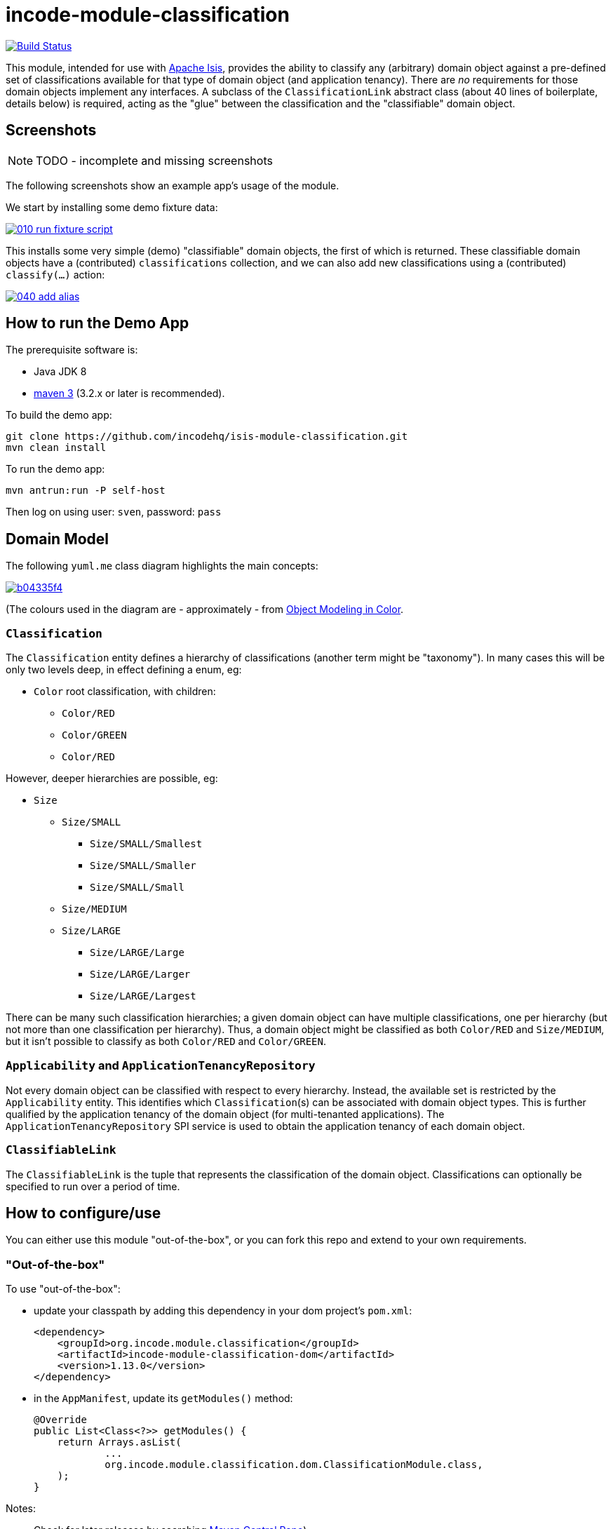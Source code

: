 = incode-module-classification
:_imagesdir: ./

image:https://travis-ci.org/incodehq/incode-module-classification.png?branch=master[Build Status,link=https://travis-ci.org/incodehq/incode-module-classification]

This module, intended for use with link:http://isis.apache.org[Apache Isis], provides the ability to classify any
(arbitrary) domain object against a pre-defined set of classifications available for that type of domain object (and
application tenancy).  There are _no_ requirements for those domain objects implement any interfaces.
A subclass of the `ClassificationLink` abstract class (about 40 lines of boilerplate, details below) is required,
acting as the "glue" between the classification and the "classifiable" domain object.


== Screenshots

NOTE: TODO - incomplete and missing screenshots

The following screenshots show an example app's usage of the module.

We start by installing some demo fixture data:

image::https://raw.githubusercontent.com/incodehq/incode-module-classification/master/images/010-run-fixture-script.png[link="https://raw.githubusercontent.com/incodehq/incode-module-classification/master/images/010-run-fixture-script.png"]

This installs some very simple (demo) "classifiable" domain objects, the first of which is returned.  These classifiable
domain objects have a (contributed) `classifications` collection, and we can also add new classifications using a
(contributed) `classify(...)` action:

image::https://raw.githubusercontent.com/incodehq/incode-module-classification/master/images/040-add-alias.png[link="https://raw.githubusercontent.com/incodehq/incode-module-classification/master/images/040-classify.png"]




== How to run the Demo App

The prerequisite software is:

* Java JDK 8
* http://maven.apache.org[maven 3] (3.2.x or later is recommended).

To build the demo app:

[source]
----
git clone https://github.com/incodehq/isis-module-classification.git
mvn clean install
----

To run the demo app:

[source]
----
mvn antrun:run -P self-host
----

Then log on using user: `sven`, password: `pass`



== Domain Model

The following `yuml.me` class diagram highlights the main concepts:

image::http://yuml.me/b04335f4[link="http://yuml.me/b04335f4"]

(The colours used in the diagram are - approximately - from link:https://en.wikipedia.org/wiki/Object_Modeling_in_Color[Object Modeling in Color].


=== `Classification`

The `Classification` entity defines a hierarchy of classifications (another term might be "taxonomy").  In many cases
this will be only two levels deep, in effect defining a enum, eg:

* `Color` root classification, with children:
** `Color/RED`
** `Color/GREEN`
** `Color/RED`

However, deeper hierarchies are possible, eg:

* `Size`
** `Size/SMALL`
*** `Size/SMALL/Smallest`
*** `Size/SMALL/Smaller`
*** `Size/SMALL/Small`
** `Size/MEDIUM`
** `Size/LARGE`
*** `Size/LARGE/Large`
*** `Size/LARGE/Larger`
*** `Size/LARGE/Largest`

There can be many such classification hierarchies; a given domain object can have multiple classifications, one per
hierarchy (but not more than one classification per hierarchy).  Thus, a domain object might be classified as both
`Color/RED` and `Size/MEDIUM`, but it isn't possible to classify as both `Color/RED` and `Color/GREEN`.

=== `Applicability` and `ApplicationTenancyRepository`

Not every domain object can be classified with respect to every hierarchy.  Instead, the available set is restricted by
the `Applicability` entity.  This identifies which ``Classification``(s) can be associated with domain object types.
This is further qualified by the application tenancy of the domain object (for multi-tenanted applications).  The
`ApplicationTenancyRepository` SPI service is used to obtain the application tenancy of each domain object.

=== `ClassifiableLink`

The `ClassifiableLink` is the tuple that represents the classification of the domain object.  Classifications can
optionally be specified to run over a period of time.


== How to configure/use

You can either use this module "out-of-the-box", or you can fork this repo and extend to your own requirements. 

=== "Out-of-the-box"

To use "out-of-the-box":

* update your classpath by adding this dependency in your dom project's `pom.xml`: +
+
[source,xml]
----
<dependency>
    <groupId>org.incode.module.classification</groupId>
    <artifactId>incode-module-classification-dom</artifactId>
    <version>1.13.0</version>
</dependency>
----

* in the `AppManifest`, update its `getModules()` method: +
+
[source,java]
----
@Override
public List<Class<?>> getModules() {
    return Arrays.asList(
            ...
            org.incode.module.classification.dom.ClassificationModule.class,
    );
}
----




Notes:

* Check for later releases by searching http://search.maven.org/#search|ga|1|incode-module-classification-dom[Maven Central Repo]).


==== "Out-of-the-box" (-SNAPSHOT)

If you want to use the current `-SNAPSHOT`, then the steps are the same as above, except:

* when updating the classpath, specify the appropriate -SNAPSHOT version:

[source,xml]
----
<version>1.14.0-SNAPSHOT</version>
----

* add the repository definition to pick up the most recent snapshot (we use the Cloudbees continuous integration service).  We suggest defining the repository in a `<profile>`:

[source,xml]
----
<profile>
    <id>cloudbees-snapshots</id>
    <activation>
        <activeByDefault>true</activeByDefault>
    </activation>
    <repositories>
        <repository>
            <id>snapshots-repo<;/id>
            <url>http://repository-estatio.forge.cloudbees.com/snapshot/</url>
            <releases>
                <enabled>false>/enabled>
            </releases>
            <snapshots>
                <enabled>true</enabled>
            </snapshots>
        </repository>
    </repositories>
</profile>
----


=== For each domain object...

For each domain object that you want to classify (that is, to add classifications), you need to:

* implement a subclass of `ClassificationLink` for the domain object's type. +
+
This link acts as a type-safe tuple linking the domain object to the `Classification`.

* implement a domain event subscriber to correctly instantiate the subclass. +
+
Typically this is a nested static class of the `ClassificationLink` subtype.

For each such "classifiable" domain object, the module contribute the `classifications` collection, and also
contributes the `classify(...)` and `unclassify(...)` actions.

For example, in the demo app the `ClassifiableDemoObject` can be classified by virtue of the
`ClassifiableLinkForDemoObject` subclass:

[source,java]
----
@javax.jdo.annotations.PersistenceCapable(
        identityType= IdentityType.DATASTORE,
        schema="classificationdemo")
@javax.jdo.annotations.Inheritance(strategy = InheritanceStrategy.NEW_TABLE)
@DomainObject(
        objectType = "classificationdemo.ClassifiableLinkForDemoObject"
)
public class ClassifiableLinkForDemoObject extends ClassifiableLink {            // <1>

    @DomainService(nature = NatureOfService.DOMAIN)
    @DomainServiceLayout(menuOrder = "1")
    public static class InstantiationSubscriber extends AbstractSubscriber {     // <2>
        @Programmatic
        @Subscribe
        public void on(final InstantiateEvent ev) {
            if(ev.getPolymorphicReference() instanceof ClassifiableDemoObject) {
                ev.setSubtype(ClassifiableLinkForDemoObject.class);
            }
        }
    }

    @Override
    public void setPolymorphicReference(final Object polymorphicReference) {    // <3>
        super.setPolymorphicReference(polymorphicReference);
        setDemoObject((ClassifiableDemoObject) polymorphicReference);
    }

    private ClassifiableDemoObject demoObject;
    @Column(
            allowsNull = "false",
            name = "demoObjectId"
    )
    public ClassifiableDemoObject getDemoObject() {                                     // <4>
        return demoObject;
    }
    public void setDemoObject(final ClassifiableDemoObject demoObject) {
        this.demoObject = demoObject;
    }
}
----
<1> extend from `ClassifiableLink`
<2> implementation of a domain event subscriber that tells the `incode-module-classification` which subclass of
`ClassificationLink` to instantiate to handle the polymorphic link between `Classification` and the "classifiable"
domain object
<3> override the inherited `setPolymorphicReference(...)` method to allow the type-safe reference property to the
"classifiable" (in this case `ClassifiableDemoObject`) to be set
<4> the type-safe reference property to the "classifiable" domain object (in this case `ClassifiableDemoObject`).  In
the RDBMS this will correspond to a regular foreign key with referential integrity constraints correctly applied.





=== SPI services

There is one mandatory SPI domain service that must be implemented, namely the `ApplicationTenancyRepository`.  This
returns the application tenancy (path)s for a given classifiable object:

[source,java]
----
public interface ApplicationTenancyRepository {
    Collection<String> atPathsFor(final Object classifiable);
}
----


There can be multiple implementations of this interface.  This is to support the use case that different unrelated
entities in the application may be classifiable; each such classifiable implementation can have its own supporting
implementations of this SPI interface.




== Other Services

The module provides the following domain services for querying aliases:

* `ClassificationRepository` +
+
To search for existing ``Classification``s, and to create top-level ``Classification``s.  Children are created from
`Classification` itself.

* `ClassificationLinkRepository` +
+
To search for ``ClassificationLink``s, ie the tuple that links an `Classification` with an arbitrary "classifiable" domain object.  This repository allows for links to be searched by classifiable and optionally by date.



== Known issues

None at this time.

== Change Log

* `1.13.0` - released against Isis 1.13.0



== Forking the repo

If instead you want to extend this module's functionality, then we recommend that you fork this repo.  The repo is
structured as follows:

* `pom.xml` - parent pom
* `app` - the demo webapp's `AppManifest`
* `dom` - the module implementation, depends on Isis applib
* `fixture` - fixtures, holding a sample domain objects and fixture scripts; depends on `dom`
* `integtests` - integration tests for the module; depends on `fixture`
* `webapp` - demo webapp (see above screenshots); depends on `dom` and `fixture`

Only the `dom` project is released to Maven Central Repo.  The versions of the other modules are purposely left at
`0.0.1-SNAPSHOT` because they are not intended to be released.

Note that the module uses link:https://projectlombok.org/[Project Lombok].  To compile the code within your IDE you will
therefore require the appropriate Lombok plugin.  See the link:https://projectlombok.org/download.html[Lombok download page] for more information.


== Legal Stuff

=== License

[source]
----
Copyright 2016 Dan Haywood

Licensed under the Apache License, Version 2.0 (the
"License"); you may not use this file except in compliance
with the License.  You may obtain a copy of the License at

    http://www.apache.org/licenses/LICENSE-2.0

Unless required by applicable law or agreed to in writing,
software distributed under the License is distributed on an
"AS IS" BASIS, WITHOUT WARRANTIES OR CONDITIONS OF ANY
KIND, either express or implied.  See the License for the
specific language governing permissions and limitations
under the License.
----

=== Dependencies

Depends upon:

* http://github.com/isisaddons/isis-module-poly[Isis addons' poly] module

released under Apache v2 license.


=== Icons

The icons are provided by https://icons8.com/[Icons8].


==  Maven deploy notes

Only the `dom` module is deployed, and is done so using Sonatype's OSS support (see
http://central.sonatype.org/pages/apache-maven.html[user guide]).

=== Release to Sonatype's Snapshot Repo

To deploy a snapshot, use:

[source]
----
pushd dom
mvn clean deploy
popd
----

The artifacts should be available in Sonatype's
https://oss.sonatype.org/content/repositories/snapshots[Snapshot Repo].



=== Release to Maven Central

The `release.sh` script automates the release process. It performs the following:

* performs a sanity check (`mvn clean install -o`) that everything builds ok
* bumps the `pom.xml` to a specified release version, and tag
* performs a double check (`mvn clean install -o`) that everything still builds ok
* releases the code using `mvn clean deploy`
* bumps the `pom.xml` to a specified release version

For example:

[source]
----
sh release.sh 1.13.0 \
              1.14.0-SNAPSHOT \
              dan@haywood-associates.co.uk \
              "this is not really my passphrase"
----

where
* `$1` is the release version
* `$2` is the snapshot version
* `$3` is the email of the secret key (`~/.gnupg/secring.gpg`) to use for signing
* `$4` is the corresponding passphrase for that secret key.

Other ways of specifying the key and passphrase are available, see the `pgp-maven-plugin`'s
http://kohsuke.org/pgp-maven-plugin/secretkey.html[documentation]).

If the script completes successfully, then push changes:

[source]
----
git push origin master
git push origin 1.13.0
----

If the script fails to complete, then identify the cause, perform a `git reset --hard` to start over and fix the issue
before trying again.  Note that in the `dom`'s `pom.xml` the `nexus-staging-maven-plugin` has the 
`autoReleaseAfterClose` setting set to `true` (to automatically stage, close and the release the repo).  You may want
to set this to `false` if debugging an issue.

According to Sonatype's guide, it takes about 10 minutes to sync, but up to 2 hours to update http://search.maven.org[search].

